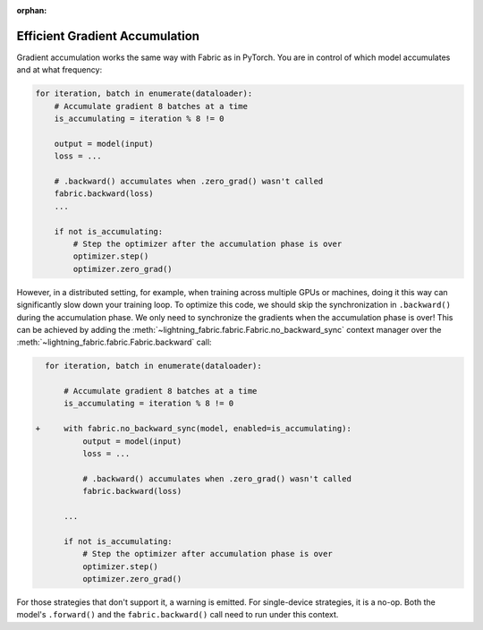 :orphan:

###############################
Efficient Gradient Accumulation
###############################

Gradient accumulation works the same way with Fabric as in PyTorch.
You are in control of which model accumulates and at what frequency:

.. code-block:: python

    for iteration, batch in enumerate(dataloader):
        # Accumulate gradient 8 batches at a time
        is_accumulating = iteration % 8 != 0

        output = model(input)
        loss = ...

        # .backward() accumulates when .zero_grad() wasn't called
        fabric.backward(loss)
        ...

        if not is_accumulating:
            # Step the optimizer after the accumulation phase is over
            optimizer.step()
            optimizer.zero_grad()


However, in a distributed setting, for example, when training across multiple GPUs or machines, doing it this way can significantly slow down your training loop.
To optimize this code, we should skip the synchronization in ``.backward()`` during the accumulation phase.
We only need to synchronize the gradients when the accumulation phase is over!
This can be achieved by adding the :meth:`~lightning_fabric.fabric.Fabric.no_backward_sync` context manager over the :meth:`~lightning_fabric.fabric.Fabric.backward` call:

.. code-block:: diff

      for iteration, batch in enumerate(dataloader):

          # Accumulate gradient 8 batches at a time
          is_accumulating = iteration % 8 != 0

    +     with fabric.no_backward_sync(model, enabled=is_accumulating):
              output = model(input)
              loss = ...

              # .backward() accumulates when .zero_grad() wasn't called
              fabric.backward(loss)

          ...

          if not is_accumulating:
              # Step the optimizer after accumulation phase is over
              optimizer.step()
              optimizer.zero_grad()


For those strategies that don't support it, a warning is emitted. For single-device strategies, it is a no-op.
Both the model's ``.forward()`` and the ``fabric.backward()`` call need to run under this context.
